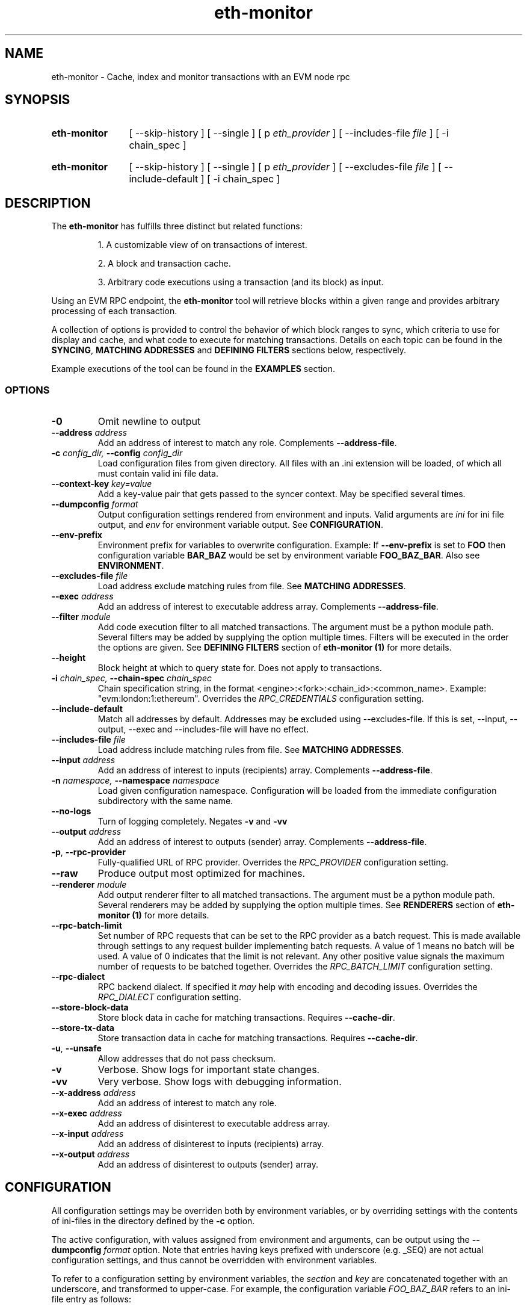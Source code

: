 .TH eth-monitor 1

.SH NAME
eth-monitor \- Cache, index and monitor transactions with an EVM node rpc

.SH SYNOPSIS
.SY eth-monitor
[ --skip-history ] [ --single ] [ p \fIeth_provider\fP ] [ --includes-file \fIfile\fP ] [ -i chain_spec ] 
.YS
.SY eth-monitor
[ --skip-history ] [ --single ] [ p \fIeth_provider\fP ] [ --excludes-file \fIfile\fP ] [ --include-default ] [ -i chain_spec ] 
.YS


.SH DESCRIPTION
The \fBeth-monitor\fP has fulfills three distinct but related functions:
.IP
1. A customizable view of on transactions of interest.
.IP
2. A block and transaction cache.
.IP
3. Arbitrary code executions using a transaction (and its block) as input.

.P
Using an EVM RPC endpoint, the \fBeth-monitor\fP tool will retrieve blocks within a given range and provides arbitrary processing of each transaction.
.P
A collection of options is provided to control the behavior of which block ranges to sync, which criteria to use for display and cache, and what code to execute for matching transactions. Details on each topic can be found in the \fBSYNCING\fP, \fBMATCHING ADDRESSES\fP and \fBDEFINING FILTERS\fP sections below, respectively.
.P
Example executions of the tool can be found in the \fBEXAMPLES\fP section.
.P


.SS OPTIONS

.TP
\fB-0\fP
Omit newline to output

.TP
\fB--address \fI\fIaddress
\fP\fP
Add an address of interest to match any role. Complements \fB--address-file\fP.

.TP
\fB-c \fI\fIconfig_dir\fP\fP, \fB--config \fI\fIconfig_dir\fP\fP
Load configuration files from given directory. All files with an .ini extension will be loaded, of which all must contain valid ini file data.

.TP
\fB--context-key \fI\fIkey=value
\fP\fP
Add a key-value pair that gets passed to the syncer context. May be specified several times.

.TP
\fB--dumpconfig \fI\fIformat\fP\fP
Output configuration settings rendered from environment and inputs. Valid arguments are \fIini\fP for ini file output, and \fIenv\fP for environment variable output. See \fBCONFIGURATION\fP.

.TP
\fB--env-prefix\fP
Environment prefix for variables to overwrite configuration. Example: If \fB--env-prefix\fP is set to \fBFOO\fP then configuration variable \fBBAR_BAZ\fP would be set by environment variable \fBFOO_BAZ_BAR\fP. Also see \fBENVIRONMENT\fP.

.TP
\fB--excludes-file \fI\fIfile
\fP\fP
Load address exclude matching rules from file. See \fBMATCHING ADDRESSES\fP.

.TP
\fB--exec \fI\fIaddress
\fP\fP
Add an address of interest to executable address array. Complements \fB--address-file\fP.

.TP
\fB--filter \fI\fImodule
\fP\fP
Add code execution filter to all matched transactions. The argument must be a python module path. Several filters may be added by supplying the option multiple times. Filters will be executed in the order the options are given. See \fBDEFINING FILTERS\fP section of \fBeth-monitor (1)\fP for more details.

.TP
\fB--height\fP
Block height at which to query state for. Does not apply to transactions.

.TP
\fB-i \fI\fIchain_spec\fP\fP, \fB--chain-spec \fI\fIchain_spec\fP\fP
Chain specification string, in the format <engine>:<fork>:<chain_id>:<common_name>. Example: "evm:london:1:ethereum". Overrides the \fIRPC_CREDENTIALS\fP configuration setting.

.TP
\fB--include-default \fI\fI
\fP\fP
Match all addresses by default. Addresses may be excluded using --excludes-file. If this is set, --input, --output, --exec and --includes-file will have no effect.

.TP
\fB--includes-file \fI\fIfile
\fP\fP
Load address include matching rules from file. See \fBMATCHING ADDRESSES\fP.

.TP
\fB--input \fI\fIaddress
\fP\fP
Add an address of interest to inputs (recipients) array. Complements \fB--address-file\fP.

.TP
\fB-n \fI\fInamespace\fP\fP, \fB--namespace \fI\fInamespace\fP\fP
Load given configuration namespace. Configuration will be loaded from the immediate configuration subdirectory with the same name.

.TP
\fB--no-logs\fP
Turn of logging completely. Negates \fB-v\fP and \fB-vv\fP

.TP
\fB--output \fI\fIaddress
\fP\fP
Add an address of interest to outputs (sender) array. Complements \fB--address-file\fP.

.TP
\fB-p\fP, \fB--rpc-provider\fP
Fully-qualified URL of RPC provider. Overrides the \fIRPC_PROVIDER\fP configuration setting.

.TP
\fB--raw\fP
Produce output most optimized for machines.

.TP
\fB--renderer \fI\fImodule
\fP\fP
Add output renderer filter to all matched transactions. The argument must be a python module path. Several renderers may be added by supplying the option multiple times. See \fBRENDERERS\fP section of \fBeth-monitor (1)\fP for more details.

.TP
\fB--rpc-batch-limit\fP
Set number of RPC requests that can be set to the RPC provider as a batch request. This is made available through settings to any request builder implementing batch requests. A value of 1 means no batch will be used. A value of 0 indicates that the limit is not relevant. Any other positive value signals the maximum number of requests to be batched together. Overrides the \fIRPC_BATCH_LIMIT\fP configuration setting.

.TP
\fB--rpc-dialect\fP
RPC backend dialect. If specified it \fImay\fP help with encoding and decoding issues. Overrides the \fIRPC_DIALECT\fP configuration setting.

.TP
\fB--store-block-data \fI\fI
\fP\fP
Store block data in cache for matching transactions. Requires \fB--cache-dir\fP.

.TP
\fB--store-tx-data \fI\fI
\fP\fP
Store transaction data in cache for matching transactions. Requires \fB--cache-dir\fP.

.TP
\fB-u\fP, \fB--unsafe\fP
Allow addresses that do not pass checksum.

.TP
\fB-v\fP
Verbose. Show logs for important state changes.

.TP
\fB-vv\fP
Very verbose. Show logs with debugging information.

.TP
\fB--x-address \fI\fIaddress
\fP\fP
Add an address of interest to match any role.

.TP
\fB--x-exec \fI\fIaddress
\fP\fP
Add an address of disinterest to executable address array.

.TP
\fB--x-input \fI\fIaddress
\fP\fP
Add an address of disinterest to inputs (recipients) array.

.TP
\fB--x-output \fI\fIaddress
\fP\fP
Add an address of disinterest to outputs (sender) array.

.SH CONFIGURATION

All configuration settings may be overriden both by environment variables, or by overriding settings with the contents of ini-files in the directory defined by the \fB-c\fP option.

The active configuration, with values assigned from environment and arguments, can be output using the \fB--dumpconfig\fP \fIformat\fP option. Note that entries having keys prefixed with underscore (e.g. _SEQ) are not actual configuration settings, and thus cannot be overridden with environment variables.

To refer to a configuration setting by environment variables, the \fIsection\fP and \fIkey\fP are concatenated together with an underscore, and transformed to upper-case. For example, the configuration variable \fIFOO_BAZ_BAR\fP refers to an ini-file entry as follows:

.EX
[foo]
bar_baz = xyzzy
.EE

In the \fBENVIRONMENT\fP section below, the relevant configuration settings for this tool is listed along with a short description of its meaning.

Some configuration settings may also be overriden by command line options. Also note that the use of the \fB-n\fP and \fB--env-prefix\fP options affect how environment and configuration is read. The effects of options on how configuration settings are affective is described in the respective \fBOPTIONS\fP section.

.SH MATCHING ADDRESSES
By default, addresses to match against transactions need to be explicitly specified. This behavior can be reversed with the \fB--include-default\fP option. Addresses to match are defined using the \fB--input\fP, \fB--output\fP and \fB--exec\fP options. Addresses specified multiple times will be deduplicated.
.P
Inclusion rules may also be loaded from file by specifying the \fB--includes-file\fP and \fB--excludes-file\fP options. Each file must specify the outputs, inputs and exec addresses as comma separated lists respectively, separated by tabs.
.P
In the current state of this tool, address matching will affect all parts of the processing; cache, code execution and rendering. 

.SH SYNCING
When a sync is initiated, the state of this sync is persisted. This way, previous syncs that did not complete for some reason will be resumed where they left off.
.P
A special sync type \fB--head\fP starts syncing at the current head of the chain, and continue to sync until interrupted. When resuming sync, a new sync range between the current block head and the block height at which the previous \fB--head\fP sync left off will automatically be created.
.P
Syncs can be forced to (re)run for ranges regardless of previous state by using the \fB--single\fP option. However, there is no protection in place from preventing code filters from being executed again on the same transaction when this is done. See \fBDEFINING FILTERS\fP below.


.SH CACHE
When syncing, the hash of a block and transaction matching the address criteria will be stored in the cache. The hashes can be used for future data lookups.
.P
If \fB--store-block-data\fP and/or \fB--store-tx-data\fP is set, a copy of the block and/or transaction data will also be stored, respectively.


.SH RENDERING
Rendering in the context of \fBeth-monitor\fP refers to a formatted output stream that occurs independently of caching and code execution.
.P
Filters for rendering may be specified by specifying python modules to the \fB--renderer\fP option. This option may be specified multiple times.
.P
Rendering filters will be executed in order, and the first filter to return \fIFalse\fP


.SH DEFINING FILTERS

Filters will strictly be executed in the order which they are defined on the command line.

A python module used for filter must fulfill two conditions:

.IP
1. It must provide a class named \fIFilter\fP in the package base namespace.
.IP
2. The \fIFilter\fP class must extend the \fIchainsyncer.filter.SyncFilter\fP interface, and at least override the \fIfilter\fP method.


.SS SYNCER AND FILTER CONTEXT

Key-value pairs specified with `--context-key` will be passed to the filter's \fIprepare\fP method, aswell as the \fIctx\fP parameter of the \fIfilter\fP method.


.SH FURTHER READING

Refer to the \fBchainsyncer\fP chapter n \fIinfo chaintool\fP for in-depth information on the subjects of syncing and filtering.
.SH ENVIRONMENT


.TP
\fICHAIN_SPEC\fP
String specifying the type of chain connected to, in the format \fI<engine>:<fork>:<network_id>:<common_name>\fP. For EVM nodes the \fIengine\fP value will always be \fIevm\fP.

.TP
\fIRPC_BATCH_LIMIT\fP
Set number of RPC requests that can be set to the RPC provider as a batch request. This is made available through settings to any request builder implementing batch requests. A value of 1 means no batch will be used. A value of 0 indicates that the limit is not relevant. Any other positive value signals the maximum number of requests to be batched together.

.TP
\fIRPC_DIALECT\fP
Enables translations of EVM node specific formatting and response codes.

.TP
\fIRPC_PROVIDER\fP
Fully-qualified URL to the RPC endpoint of the blockchain node.

.SH LICENSE

This documentation and its source is licensed under the Creative Commons Attribution-Sharealike 4.0 International license.

The source code of the tool this documentation describes is licensed under the GNU General Public License 3.0.

.SH COPYRIGHT

Louis Holbrook <dev@holbrook.no> (https://holbrook.no)
PGP: 59A844A484AC11253D3A3E9DCDCBD24DD1D0E001



.SH SOURCE CODE

https://git.defalsify.org

